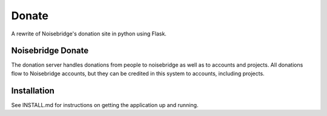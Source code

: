 Donate
======
.. image:: https://travis-ci.org/noisebridge/python-nb-donate.svg?branch=master
   :target: https://travis-ci.com/noisebridge/python-nb-donate.svg?branch=master
A rewrite of Noisebridge's donation site in python using Flask.


Noisebridge Donate
__________________

The donation server handles donations from people to noisebridge as well as to accounts and projects.  All donations flow to Noisebridge accounts, but they can be credited in this system to accounts, including projects.

Installation
____________

See INSTALL.md for instructions on getting the application up and running.


